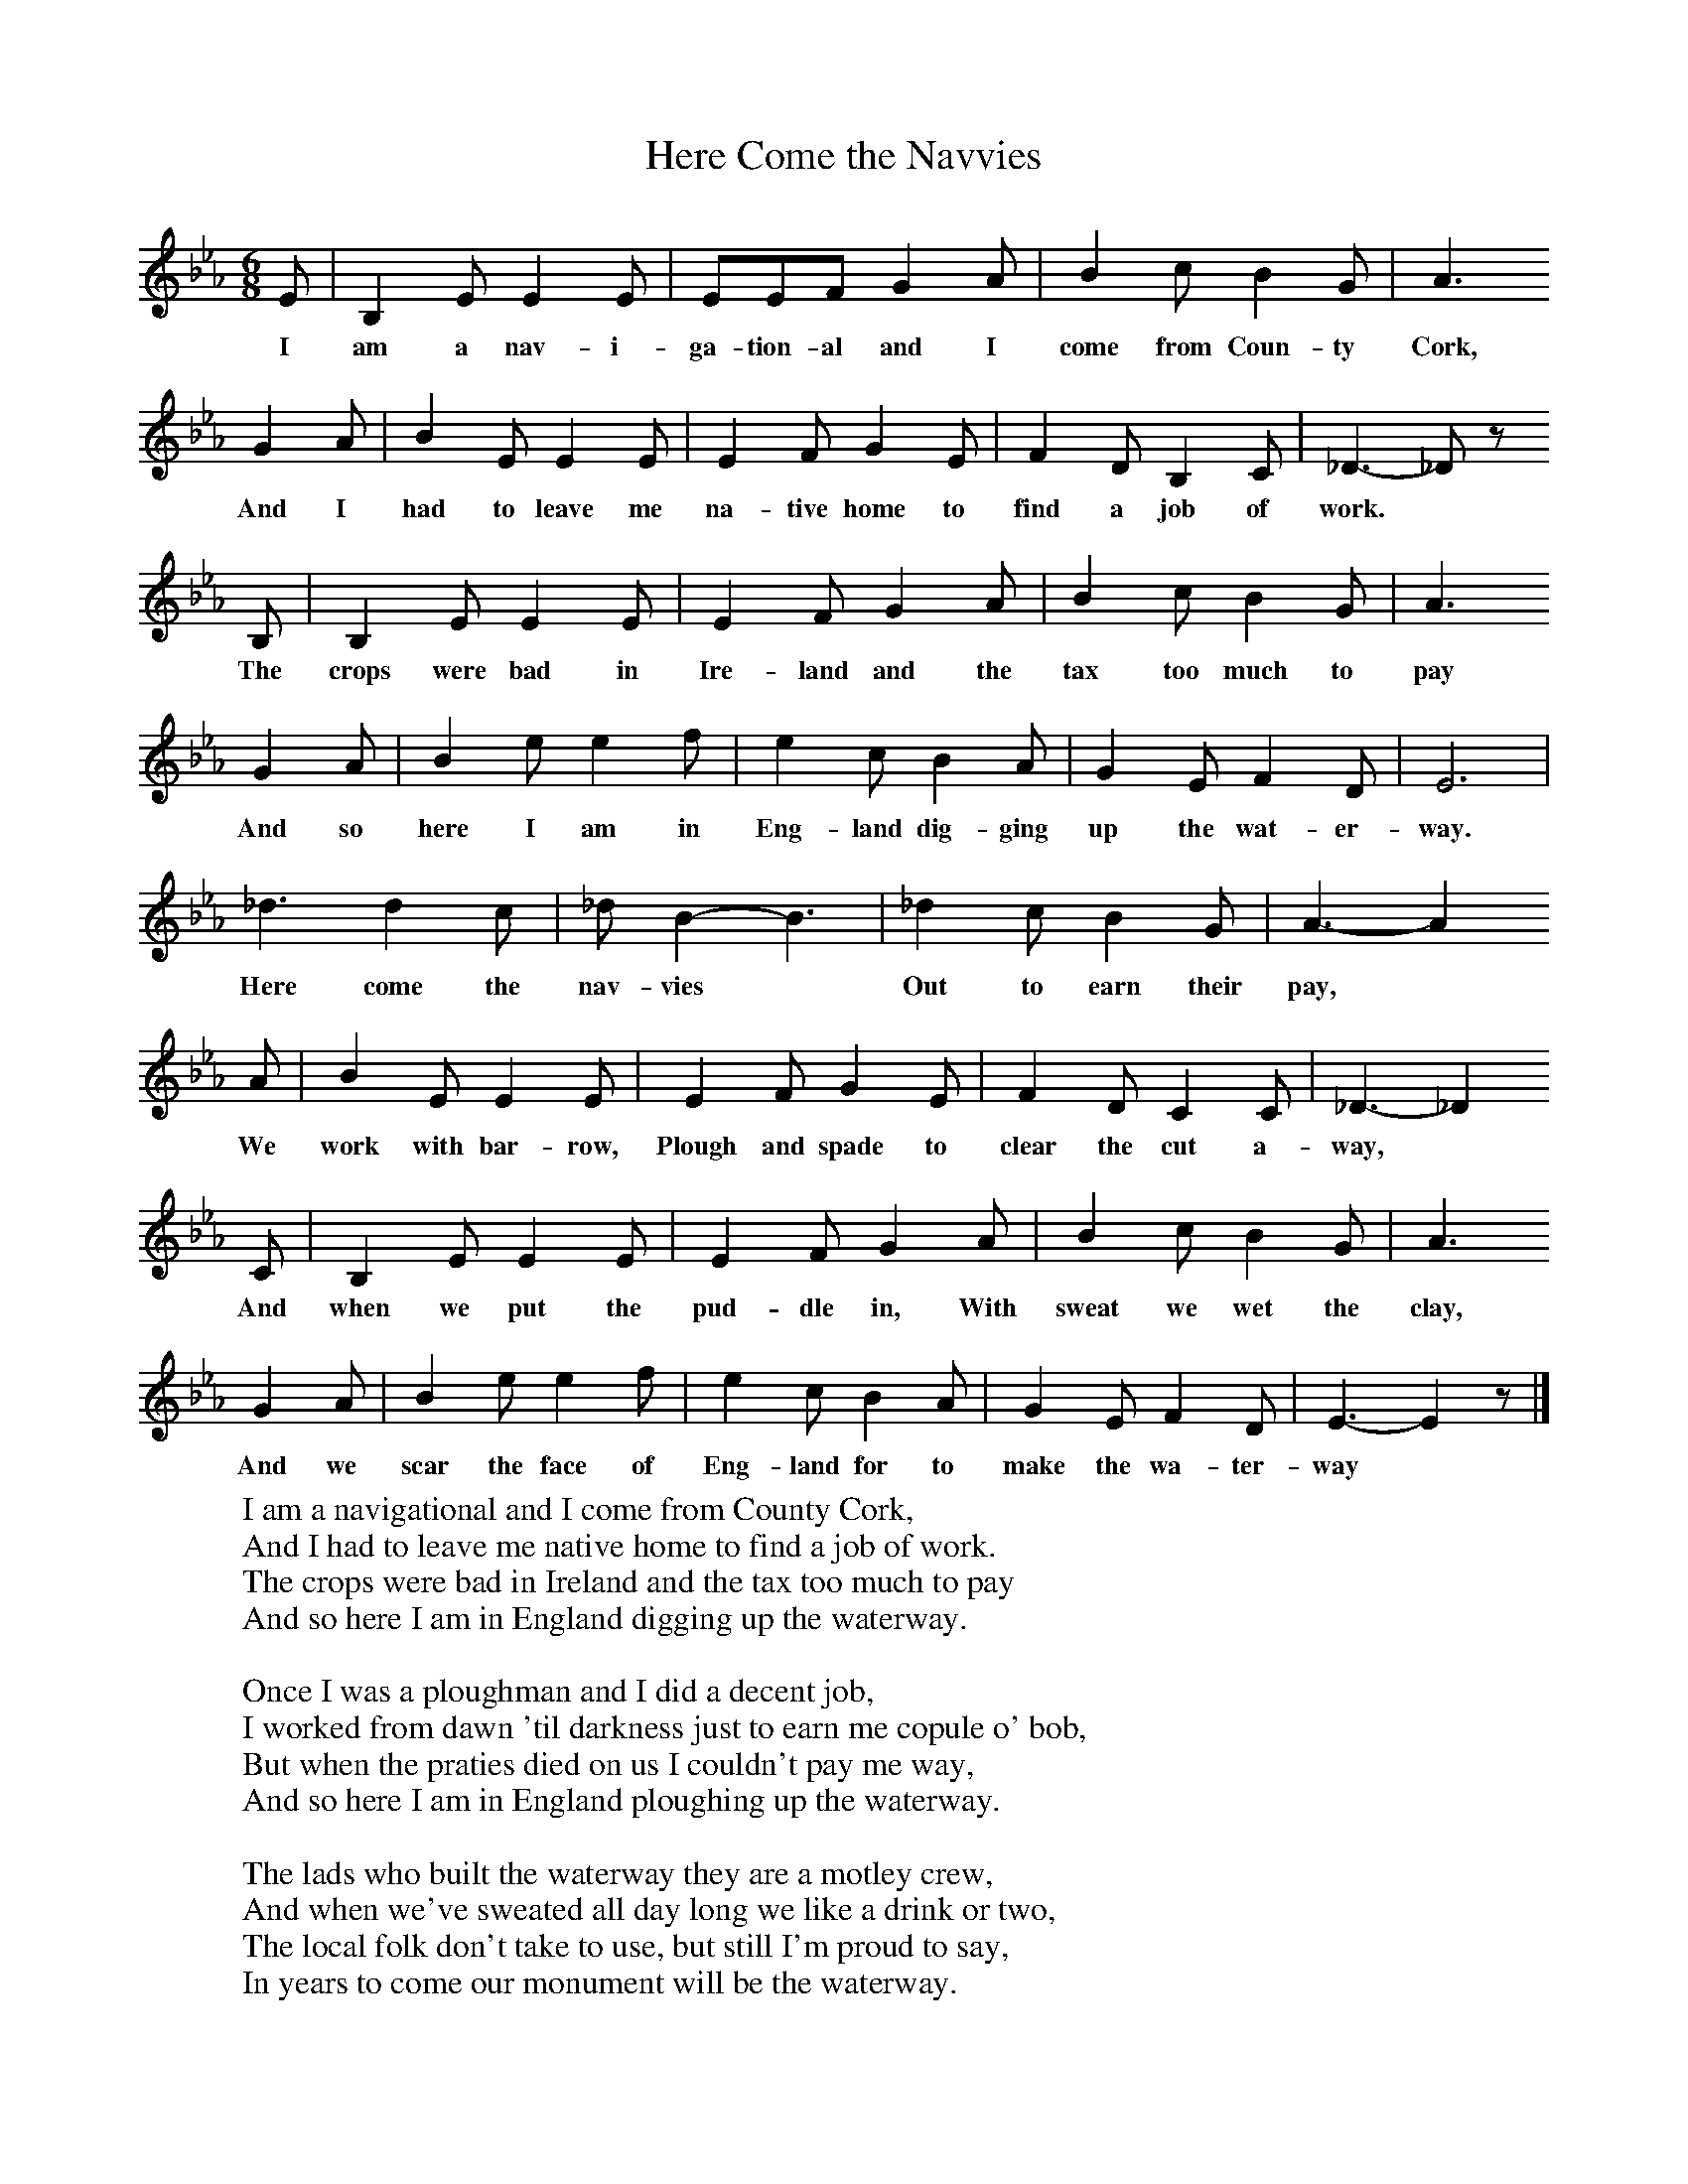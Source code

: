X:1
T:Here Come the Navvies
B:Singing Together, Spring 1981, BBC Publications
F:http://www.folkinfo.org/songs
M:6/8     %Meter
L:1/8     %
K:Eb
E |B,2 E E2 E |EEF G2 A |B2 c B2 G | A3
w:I am a nav-i-ga-tion-al and I come from Coun-ty Cork,
G2 A |B2 E E2 E |E2 F G2 E |F2 D B,2 C | _D3-_D z
w:And I had to leave me na-tive home to find a job of  work. *
B, |B,2 E E2 E |E2 F G2 A |B2 c B2 G | A3
w:The crops were bad in Ire-land and the tax too much to pay
G2 A |B2 e e2 f |e2 c B2 A |G2 E F2 D | E6 |
w:And so here I am in Eng-land dig-ging up the wat-er-way.
_d3 d2 c |_d B2-B3 |_d2 c B2 G | A3- A2
w:Here come the nav-vies * Out to earn their pay,
 A |B2 E E2 E |E2 F G2 E |F2 D C2 C | _D3-_D2
w:We work with bar-row, Plough and spade to clear the cut a-way,
C |B,2 E E2 E |E2 F G2 A |B2 c B2 G | A3
w: And when we put the pud-dle in, With sweat we wet the clay,
G2 A |B2 e e2 f |e2 c B2 A |G2 E F2 D | E3-E2 z |]
w:And we scar the face of Eng-land for to make the wa-ter-way
W:I am a navigational and I come from County Cork,
W:And I had to leave me native home to find a job of work.
W:The crops were bad in Ireland and the tax too much to pay
W:And so here I am in England digging up the waterway.
W:
W:Once I was a ploughman and I did a decent job,
W:I worked from dawn 'til darkness just to earn me copule o' bob,
W:But when the praties died on us I couldn't pay me way,
W:And so here I am in England ploughing up the waterway.
W:
W:The lads who built the waterway they are a motley crew,
W:And when we've sweated all day long we like a drink or two,
W:The local folk don't take to use, but still I'm proud to say,
W:In years to come our monument will be the waterway.
W:
